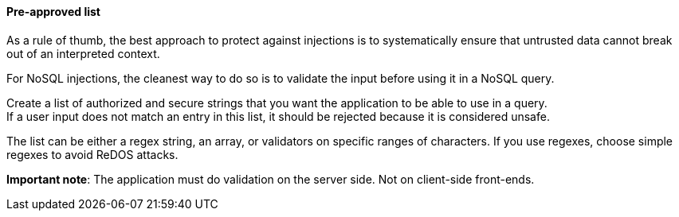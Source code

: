 ==== Pre-approved list

As a rule of thumb, the best approach to protect against injections is to
systematically ensure that untrusted data cannot break out of an interpreted
context.

For NoSQL injections, the cleanest way to do so is to validate the input before
using it in a NoSQL query.

Create a list of authorized and secure strings that you want the application to
be able to use in a query. +
If a user input does not match an entry in this list, it should be rejected
because it is considered unsafe.

The list can be either a regex string, an array, or validators on specific
ranges of characters. If you use regexes, choose simple regexes to avoid ReDOS
attacks.

*Important note*: The application must do validation on the server side. Not on
client-side front-ends.


